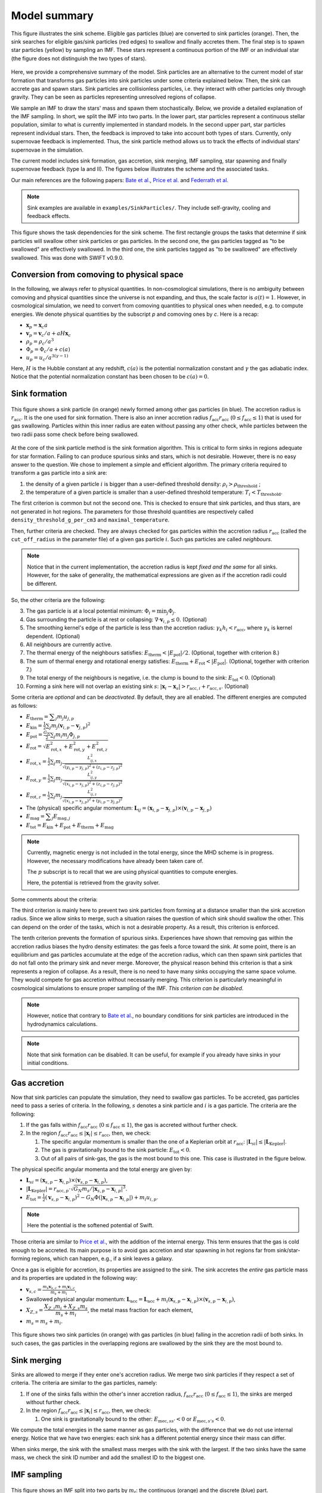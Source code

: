 .. Sink particles in GEAR model
   Darwin Roduit, 17 April 2024

.. _sink_GEAR_model_summary:

Model summary
-------------

.. figure:: sink_scheme.png
    :width: 400px
    :align: center
    :figclass: align-center
    :alt: Illustration of the sink scheme.

    This figure illustrates the sink scheme. Eligible gas particles (blue) are converted to sink particles (orange). Then, the sink searches for eligible gas/sink particles (red edges) to swallow and finally accretes them. The final step is to spawn star particles (yellow) by sampling an IMF. These stars represent a continuous portion of the IMF or an individual star (the figure does not distinguish the two types of stars).

Here, we provide a comprehensive summary of the model. Sink particles are an alternative to the current model of star formation that transforms gas particles into sink particles under some criteria explained below. Then, the sink can accrete gas and spawn stars. Sink particles are collisionless particles, i.e. they interact with other particles only through gravity. They can be seen as particles representing unresolved regions of collapse. 

We sample an IMF to draw the stars' mass and spawn them stochastically. Below, we provide a detailed explanation of the IMF sampling. In short, we split the IMF into two parts. In the lower part, star particles represent a continuous stellar population, similar to what is currently implemented in standard models. In the second upper part, star particles represent individual stars. Then, the feedback is improved to take into account both types of stars. Currently, only supernovae feedback is implemented. Thus, the sink particle method allows us to track the effects of individual stars' supernovae in the simulation. 

The current model includes sink formation, gas accretion, sink merging, IMF sampling, star spawning and finally supernovae feedback (type Ia and II). The figures below illustrates the scheme and the associated tasks.

Our main references are the following papers: `Bate et al. <https://ui.adsabs.harvard.edu/abs/1995MNRAS.277..362B/abstract>`_, `Price et al. <https://ui.adsabs.harvard.edu/abs/2018PASA...35...31P/abstract>`_ and `Federrath et al. <https://ui.adsabs.harvard.edu/abs/2010ApJ...713..269F/abstract>`_

.. note::
   Sink examples are available in ``examples/SinkParticles/``. They include self-gravity, cooling and feedback effects.

.. figure:: ../../../Task/sink.png
    :width: 400px
    :align: center
    :figclass: align-center
    :alt: Task dependencies for the sink scheme.

    This figure shows the task dependencies for the sink scheme.
    The first rectangle groups the tasks that determine if sink particles will swallow other
    sink particles or gas particles.
    In the second one, the gas particles tagged as "to be swallowed" are effectively swallowed.
    In the third one, the sink particles tagged as "to be swallowed" are effectively swallowed.
    This was done with SWIFT v0.9.0.


Conversion from comoving to physical space
~~~~~~~~~~~~~~~~~~~~~~~~~~~~~~~~~~~~~~~~~~

In the following, we always refer to physical quantities. In non-cosmological simulations, there is no ambiguity between comoving and physical quantities since the universe is not expanding, and thus, the scale factor is :math:`a(t)=1`. However, in cosmological simulation, we need to convert from comoving quantities to physical ones when needed, e.g. to compute energies. We denote physical quantities by the subscript `p` and comoving ones by `c`. Here is a recap:

* :math:`\mathbf{x}_p = \mathbf{x}_c a`
* :math:`\mathbf{v}_p = \mathbf{v}_c/a + a H \mathbf{x}_c`
* :math:`\rho_p = \rho_c/a^3`
* :math:`\Phi_p = \Phi_c/a + c(a)`
* :math:`u_p = u_c/a^{3(\gamma -1)}`


Here, :math:`H` is the Hubble constant at any redshift, :math:`c(a)` is the potential normalization constant and :math:`\gamma` the gas adiabatic index. Notice that the potential normalization constant has been chosen to be :math:`c(a) = 0`.


Sink formation
~~~~~~~~~~~~~~

.. figure:: sink_accretion_radius.png
    :width: 400px
    :align: center
    :figclass: align-center
    :alt: GEAR sink accretion radius representation

    This figure shows a sink particle (in orange) newly formed among other gas particles (in blue). The accretion radius is :math:`r_{\text{acc}}`. It is the one used for sink formation. There is also an inner accretion radius :math:`f_{\text{acc}} r_{\text{acc}}` (:math:`0 \leq f_{\text{acc}} \leq 1`) that is used for gas swallowing. Particles within this inner radius are eaten without passing any other check, while particles between the two radii pass some check before being swallowed. 

At the core of the sink particle method is the sink formation algorithm. This is critical to form sinks in regions adequate for star formation. Failing to can produce spurious sinks and stars, which is not desirable. However, there is no easy answer to the question. We chose to implement a simple and efficient algorithm.
The primary criteria required to transform a gas particle into a sink are:

1. the density of a given particle :math:`i` is bigger than a user-defined threshold density: :math:`\rho_i > \rho_{\text{threshold}}` ;
2. the temperature of a given particle is smaller than a user-defined threshold temperature: :math:`T_i < T_{\text{threshold}}`. 

The first criterion is common but not the second one. This is checked to ensure that sink particles, and thus stars, are not generated in hot regions. The parameters for those threshold quantities are respectively called ``density_threshold_g_per_cm3`` and ``maximal_temperature``.

Then, further criteria are checked. They are always checked for gas particles within the accretion radius :math:`r_{\text{acc}}` (called the ``cut_off_radius`` in the parameter file) of a given gas particle :math:`i`. Such gas particles are called *neighbours*.

.. note::
   Notice that in the current implementation, the accretion radius is kept *fixed and the same* for all sinks. However, for the sake of generality, the mathematical expressions are given as if the accretion radii could be different. 

So, the other criteria are the following:

3. The gas particle is at a local potential minimum: :math:`\Phi_i = \min_j \Phi_j`.
4. Gas surrounding the particle is at rest or collapsing: :math:`\nabla \cdot \mathbf{v}_{i, p} \leq 0`. (Optional)
5. The smoothing kernel's edge of the particle is less than the accretion radius: :math:`\gamma_k h_i < r_{\text{acc}}`, where :math:`\gamma_k` is kernel dependent. (Optional)
6. All neighbours are currently active.
7. The thermal energy of the neighbours satisfies: :math:`E_{\text{therm}} < |E_{\text{pot}}|/2`. (Optional, together with criterion 8.)
8. The sum of thermal energy and rotational energy satisfies: :math:`E_{\text{therm}} + E_{\text{rot}} < | E_{\text{pot}}|`. (Optional, together with criterion 7.)
9. The total energy of the neighbours is negative, i.e. the clump is bound to the sink: :math:`E_{\text{tot}} < 0`. (Optional)
10. Forming a sink here will not overlap an existing sink :math:`s`: :math:`\left| \mathbf{x}_i - \mathbf{x}_s \right| > r_{\text{acc}, i} + r_{\text{acc}, s}`. (Optional)

Some criteria are *optional* and can be *deactivated*. By default, they are all enabled. The different energies are computed as follows:

* :math:`E_{\text{therm}} = \displaystyle \sum_j m_j u_{j, p}`
* :math:`E_{\text{kin}} = \displaystyle \frac{1}{2} \sum_j m_j (\mathbf{v}_{i, p} - \mathbf{v}_{j, p})^2`
* :math:`E_{\text{pot}} = \displaystyle \frac{G_N}{2} \sum_j m_i m_j \Phi_{j, p}`
* :math:`E_{\text{rot}} = \displaystyle \sqrt{E_{\text{rot}, x}^2 + E_{\text{rot}, y}^2 + E_{\text{rot}, z}^2}`
* :math:`E_{\text{rot}, x} = \displaystyle \frac{1}{2} \sum_j m_j \frac{L_{ij, x}^2}{\sqrt{(y_{i, p} - y_{j, p})^2 + (z_{i,p} - z_{j, p})^2}}`
* :math:`E_{\text{rot}, y} = \displaystyle \frac{1}{2} \sum_j m_j \frac{L_{ij, y}^2}{\sqrt{(x_{i,p} - x_{j,p})^2 + (z_{i,p} - z_{j,p})^2}}`
* :math:`E_{\text{rot}, z} = \displaystyle \frac{1}{2} \sum_j m_j \frac{L_{ij, z}^2}{\sqrt{(x_{i, p} - x_{j, p})^2 + (y_{i,p} - y_{j,p})^2}}`
* The  (physical) specific angular momentum: :math:`\mathbf{L}_{ij} = ( \mathbf{x}_{i, p} - \mathbf{x}_{j, p}) \times ( \mathbf{v}_{i, p} - \mathbf{x}_{j, p})`
* :math:`E_{\text{mag}} = \displaystyle \sum_j E_{\text{mag}, j}`
* :math:`E_{\text{tot}} = E_{\text{kin}} + E_{\text{pot}} +  E_{\text{therm}} + E_{\text{mag}}`

.. note::
   Currently, magnetic energy is not included in the total energy, since the MHD scheme is in progress. However, the necessary modifications have already been taken care of.

   The :math:`p` subscript is to recall that we are using physical quantities to compute energies.

   Here, the potential is retrieved from the gravity solver. 


Some comments about the criteria:

The third criterion is mainly here to prevent two sink particles from forming at a distance smaller than the sink accretion radius. Since we allow sinks to merge, such a situation raises the question of which sink should swallow the other. This can depend on the order of the tasks, which is not a desirable property. As a result, this criterion is enforced.

The tenth criterion prevents the formation of spurious sinks. Experiences have shown that removing gas within the accretion radius biases the hydro density estimates: the gas feels a force toward the sink. At some point, there is an equilibrium and gas particles accumulate at the edge of the accretion radius, which can then spawn sink particles that do not fall onto the primary sink and never merge. Moreover, the physical reason behind this criterion is that a sink represents a region of collapse. As a result, there is no need to have many sinks occupying the same space volume. They would compete for gas accretion without necessarily merging. This criterion is particularly meaningful in cosmological simulations to ensure proper sampling of the IMF. *This criterion can be disabled*.

.. note::
  However, notice that contrary to  `Bate et al. <https://ui.adsabs.harvard.edu/abs/1995MNRAS.277..362B/abstract>`_, no boundary conditions for sink particles are introduced in the hydrodynamics calculations.

.. note::
   Note that sink formation can be disabled. It can be useful, for example if you already have sinks in your initial conditions. 


Gas accretion
~~~~~~~~~~~~~

Now that sink particles can populate the simulation, they need to swallow gas particles. To be accreted, gas particles need to pass a series of criteria. In the following, :math:`s` denotes a sink particle and :math:`i` is a gas particle. The criteria are the following:

#. If the gas falls within :math:`f_{\text{acc}} r_{\text{acc}}` (:math:`0 \leq f_{\text{acc}} \leq 1`), the gas is accreted without further check.
#. In the region  :math:`f_{\text{acc}} r_{\text{acc}} \leq |\mathbf{x}_i| \leq r_{\text{acc}}`, then, we check:
   
   #. The specific angular momentum is smaller than the one of a Keplerian orbit at :math:`r_{\text{acc}}`: :math:`|\mathbf{L}_{si}| \leq |\mathbf{L}_{\text{Kepler}}|`.
   #. The gas is gravitationally bound to the sink particle: :math:`E_{\text{tot}} < 0`.
   #. Out of all pairs of sink-gas, the gas is the most bound to this one. This case is illustrated in the figure below. 

The physical specific angular momenta and the total energy are given by:

* :math:`\mathbf{L}_{si} = ( \mathbf{x}_{s, p} - \mathbf{x}_{i, p}) \times ( \mathbf{v}_{s, p} - \mathbf{x}_{i, p})`,
* :math:`|\mathbf{L}_{\text{Kepler}}| = r_{\text{acc}, p} \cdot \sqrt{G_N m_s / |\mathbf{x}_{s, p} - \mathbf{x}_{i, p}|^3}`.
* :math:`E_{\text{tot}} = \frac{1}{2}  (\mathbf{v}_{s, p} - \mathbf{x}_{i, p})^2 - G_N \Phi(|\mathbf{x}_{s, p} - \mathbf{x}_{i, p}|) + m_i u_{i, p}`.

.. note::
   Here the potential is the softened potential of Swift.

Those criteria are similar to `Price et al. <https://ui.adsabs.harvard.edu/abs/2018PASA...35...31P/abstract>`_, with the addition of the internal energy. This term ensures that the gas is cold enough to be accreted. Its main purpose is to avoid gas accretion and star spawning in hot regions far from sink/star-forming regions, which can happen, e.g., if a sink leaves a galaxy.

Once a gas is eligible for accretion, its properties are assigned to the sink. The sink accretes the *entire* gas particle mass and its properties are updated in the following way:

* :math:`\displaystyle \mathbf{v}_{s, c} = \frac{m_s \mathbf{v}_{s, c} + m_i \mathbf{v}_{i, c}}{m_s + m_i}`,
* Swallowed physical angular momentum:  :math:`\mathbf{L}_{\text{acc}} = \mathbf{L}_{\text{acc}} + m_i( \mathbf{x}_{s, p} - \mathbf{x}_{i, p}) \times ( \mathbf{v}_{s, p} - \mathbf{x}_{i, p})`,
* :math:`X_{Z, s} = \dfrac{X_{Z,i} m_i + X_{Z,s} m_s}{m_s + m_i}`, the metal mass fraction for each element,
* :math:`m_s = m_s + m_i`.

.. figure:: sink_overlapping.png
    :width: 400px
    :align: center
    :figclass: align-center
    :alt: Example of two sinks overlapping

    This figure shows two sink particles (in orange) with gas particles (in blue) falling in the accretion radii of both sinks. In such cases, the gas particles in the overlapping regions are swallowed by the sink they are the most bound to. 

Sink merging
~~~~~~~~~~~~

Sinks are allowed to merge if they enter one's accretion radius. We merge two sink particles if they respect a set of criteria. The criteria are similar to the gas particles, namely:

#. If one of the sinks falls within the other's inner accretion radius, :math:`f_{\text{acc}} r_{\text{acc}}` (:math:`0 \leq f_{\text{acc}} \leq 1`), the sinks are merged without further check.
#. In the region  :math:`f_{\text{acc}} r_{\text{acc}} \leq |\mathbf{x}_i| \leq r_{\text{acc}}`, then, we check:

   #. One sink is gravitationally bound to the other: :math:`E_{\text{mec}, ss'} < 0` or  :math:`E_{\text{mec}, s's} < 0`.

We compute the total energies in the same manner as gas particles, with the difference that we do not use internal energy. Notice that we have two energies: each sink has a different potential energy since their mass can differ.

When sinks merge, the sink with the smallest mass merges with the sink with the largest. If the two sinks have the same mass, we check the sink ID number and add the smallest ID to the biggest one.

IMF sampling
~~~~~~~~~~~~

.. figure:: sink_imf.png
    :width: 400px
    :align: center
    :figclass: align-center
    :alt: Initial mass function split into the continuous and discrete part. 

    This figure shows an IMF split into two parts by :math:`m_t`: the continuous (orange) and the discrete (blue) part.

Now remains one critical question: how are stars formed in this scheme? Simply, by sampling an IMF. 
In our scheme, population III stars and population II have two different IMFs. For the sake of simplicity, in the following presentation, we consider only the case of population II stars. However, this can be easily generalized to population III. 

Consider an IMF such as the one above. We split it into two parts at ``minimal_discrete_mass_Msun`` (called :math:`m_t` on the illustration). The reason behind this is that we want to spawn star particles that represent *individual* (massive) stars, i.e. they are "discrete". However, for computational reasons, we cannot afford to spawn every star of the IMF as a single particle. Since the IMF is dominated by low-mass stars (< 8 :math:`M_\odot` and even smaller) that do not end up in supernovae, we would have lots of "passive" stars.

.. note::
   Recall that currently (July 2024), GEAR only implements SNIa and SNII as stellar feedback. Stars that do not undergo supernovae phases are "passive" in the current implementation.

As a result, we group all those low-mass stars in one stellar particle of mass ``stellar_particle_mass_Msun``. Such star particles are called "continuous", contrary to the "discrete" individual stars.  With all that information, we can compute the number of stars in the continuous part of the IMF (called :math:`N_c`) and in the discrete part (called :math:`N_d`). Finally, we can compute the probabilities of each part, respectively called :math:`P_c` and :math:`P_d`. Notice that the mathematical derivation is given in the theory latex files.

Thus, the algorithm to sample the IMF and five the sink their ``target_mass`` is the following :

* draw a random number :math:`\chi`  from a uniform distribution in the interval :math:`(0 , \; 1 ]`;
* if  :math:`\chi < P_c`: ``sink.target_mass = stellar_particle_mass``;
* else: ``sink_target_mass = sample_IMF_high()``.

We have assumed that we have a function ``sample_IMF_high()`` that correctly samples the IMF in the discrete part.

Now, what happens to the sink? After a first sink forms, we give it a target mass with the algorithm outlined above. The sink then swallows gas particles (see the task graph at the top of the page) and finally spawns stars.  While the sink possesses enough mass, we can continue to choose a new target mass. When the sink does have enough mass, the algorithm stops for this timestep. The next timestep, the sink may accrete gas and spawn stars again. If the sink never reaches the target mass, then it cannot spawn stars. In practice, however, sink particles could accumulate enough pass to spawn individual (Pop III) stars with masses 240 :math:`M_\odot` and more!

As explained at the beginning of this section, GEAR uses two IMFs for the population of II and III stars. The latter are called the first stars in the code. How does a sink decide which IMF to draw the target mass from? We define a threshold metallicity, ``GEARFeedback:imf_transition_metallicity`` that determines the first stars' maximal metallicity. When the sink particle's metallicity exceeds this threshold, it uses the population II IMF, defined in ``GEARFeedback:yields_table``.

Star spawning
~~~~~~~~~~~~~

Once the sink spawns a star particle, we need to give properties to the star. From the sink, the star inherits the chemistry properties. The star is placed randomly within the sink's accretion radius. We draw the star's velocity components from a Gaussian distribution with mean :math:`\mu = 0` and standard deviation :math:`\sigma` determined as follows:

.. math::
   \sigma = f \cdot \sqrt{\frac{G_N M_s}{r_{\text{acc}}}} \; ,

where :math:`G_N` is Newton's gravitational constant, math:`M_s` is the sink's mass before starting to spawn stars, and :math:`f` is a user-defined scaling factor. The latter corresponds to the ``star_spawning_sigma_factor`` parameter.


Stellar feedback
~~~~~~~~~~~~~~~~

Stellar feedback *per se* is not in the sink module but in the feedback one. However, if one uses sink particles with individual stars, the feedback implementation must be adapted. Here is a recap of the GEAR feedback with sink particles. 

All details and explanations about GEAR stellar feedback are provided in the GEAR :ref:`gear_feedback` section. Here, we only provide the changes from the previous model. 

In the previous model, star particles represented a population of stars with a defined IMF. Now, we have two kinds of star particles: particles representing a *continuous* portion of the IMF (see the image above) and particles representing a *single* (discrete) star. This new model requires updating the feedback model so that stars eligible for SN feedback can realise this feedback.

**Discrete star particles:** Since we now have individual star particles, we can easily track SNII feedback for stars with a mass larger than 8 :math:`M_\odot`. When a star's age reaches its lifetime, it undergoes SNII feedback.

**Continuous star particles**: In this case, we implemented SNII and SNIa as in the previous model. At each timestep, we determine the number of SN explosions occurring. In practice, this means that we can set the ``minimal_discrete_masss`` to any value, and the code takes care of the rest.

